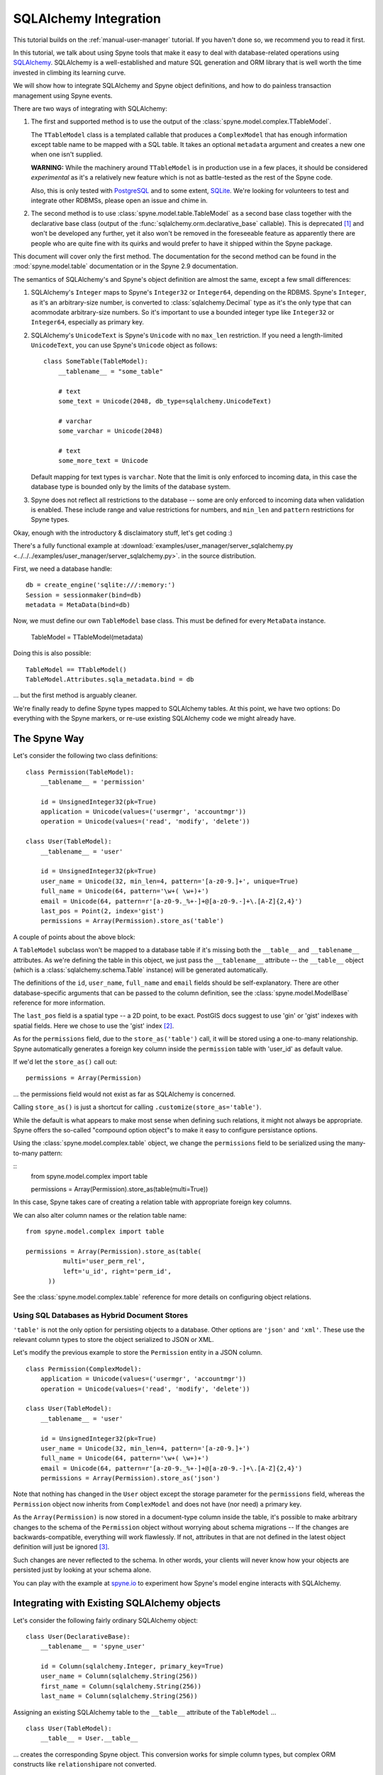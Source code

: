 
.. _manual-sqlalchemy:

SQLAlchemy Integration
======================

This tutorial builds on the :ref:`manual-user-manager` tutorial. If you
haven't done so, we recommend you to read it first.

In this tutorial, we talk about using Spyne tools that make it easy to deal
with database-related operations using `SQLAlchemy <http://sqlalchemy.org>`_.
SQLAlchemy is a well-established and mature SQL generation and ORM library
that is well worth the time invested in climbing its learning curve.

We will show how to integrate SQLAlchemy and Spyne object definitions, and
how to do painless transaction management using Spyne events.

There are two ways of integrating with SQLAlchemy:

1. The first and supported method is to use the output of the
   :class:`spyne.model.complex.TTableModel`.

   The ``TTableModel`` class is a templated callable that produces a
   ``ComplexModel`` that has enough information except table name to be mapped
   with a SQL table. It takes an optional ``metadata`` argument and creates a
   new one when one isn't supplied.

   **WARNING:** While the machinery around ``TTableModel`` is in production
   use in a few places, it should be considered *experimental* as it's a
   relatively new feature which is not as battle-tested as the rest of the
   Spyne code.

   Also, this is only tested with `PostgreSQL <http://postgresql.org>`_ and
   to some extent, `SQLite <http://sqlite.org>`_\.
   We're looking for volunteers to test and integrate other RDBMSs, please
   open an issue and chime in.

2. The second method is to use :class:`spyne.model.table.TableModel` as a
   second base class together with the declarative base class (output of the
   :func:`sqlalchemy.orm.declarative_base` callable). This is deprecated [#]_
   and won't be developed any further, yet it also won't be removed in the
   foreseeable feature as apparently there are people who are quite fine with
   its quirks and would prefer to have it shipped within the Spyne package.

This document will cover only the first method. The documentation for the
second method can be found in the :mod:`spyne.model.table` documentation or in
the Spyne 2.9 documentation.

The semantics of SQLAlchemy's and Spyne's object definition are almost the
same, except a few small differences:

#. SQLAlchemy's ``Integer`` maps to Spyne's ``Integer32`` or ``Integer64``\,
   depending on the RDBMS. Spyne's ``Integer``\, as it's an arbitrary-size
   number, is converted to :class:`sqlalchemy.Decimal` type as it's the only
   type that can acommodate arbitrary-size numbers. So it's important to use a
   bounded integer type like ``Integer32`` or ``Integer64``\, especially as
   primary key.

#. SQLAlchemy's ``UnicodeText`` is Spyne's ``Unicode`` with no ``max_len``
   restriction. If you need a length-limited ``UnicodeText``, you can use
   Spyne's ``Unicode`` object as follows: ::

        class SomeTable(TableModel):
            __tablename__ = "some_table"

            # text
            some_text = Unicode(2048, db_type=sqlalchemy.UnicodeText)

            # varchar
            some_varchar = Unicode(2048)

            # text
            some_more_text = Unicode

   Default mapping for text types is ``varchar``\. Note that the limit is only
   enforced to incoming data, in this case the database type is bounded only
   by the limits of the database system.

#. Spyne does not reflect all restrictions to the database -- some are only
   enforced to incoming data when validation is enabled. These include range
   and value restrictions for numbers, and ``min_len`` and ``pattern``
   restrictions for Spyne types.

Okay, enough with the introductory & disclaimatory stuff, let's get coding :)

There's a fully functional example at
:download:`examples/user_manager/server_sqlalchemy.py <../../../examples/user_manager/server_sqlalchemy.py>`\.
in the source distribution.

First, we need a database handle: ::

    db = create_engine('sqlite:///:memory:')
    Session = sessionmaker(bind=db)
    metadata = MetaData(bind=db)

Now, we must define our own ``TableModel`` base class. This must be defined
for every ``MetaData`` instance.

    TableModel = TTableModel(metadata)

Doing this is also possible: ::

    TableModel == TTableModel()
    TableModel.Attributes.sqla_metadata.bind = db

... but the first method is arguably cleaner.

We're finally ready to define Spyne types mapped to SQLAlchemy tables. At this
point, we have two options: Do everything with the Spyne markers, or re-use
existing SQLAlchemy code we might already have.

The Spyne Way
-------------

Let's consider the following two class definitions: ::

    class Permission(TableModel):
        __tablename__ = 'permission'

        id = UnsignedInteger32(pk=True)
        application = Unicode(values=('usermgr', 'accountmgr'))
        operation = Unicode(values=('read', 'modify', 'delete'))

    class User(TableModel):
        __tablename__ = 'user'

        id = UnsignedInteger32(pk=True)
        user_name = Unicode(32, min_len=4, pattern='[a-z0-9.]+', unique=True)
        full_name = Unicode(64, pattern='\w+( \w+)+')
        email = Unicode(64, pattern=r'[a-z0-9._%+-]+@[a-z0-9.-]+\.[A-Z]{2,4}')
        last_pos = Point(2, index='gist')
        permissions = Array(Permission).store_as('table')

A couple of points about the above block:

A ``TableModel`` subclass won't be mapped to a database table if it's missing
both the ``__table__`` and ``__tablename__`` attributes. As we're defining the
table in this object, we just pass the ``__tablename__`` attribute -- the
``__table__`` object (which is a :class:`sqlalchemy.schema.Table` instance)
will be generated automatically.

The definitions of the ``id``\, ``user_name``\, ``full_name`` and ``email``
fields should be self-explanatory. There are other database-specific arguments
that can be passed to the column definition, see the
:class:`spyne.model.ModelBase` reference for more information.

The ``last_pos`` field is a spatial type -- a 2D point, to be
exact. PostGIS docs suggest to use 'gin' or 'gist' indexes with spatial
fields. Here we chose to use the 'gist' index [#]_.

As for the ``permissions`` field, due to the ``store_as('table')`` call, it
will be stored using a one-to-many relationship. Spyne automatically
generates a foreign key column inside the ``permission`` table with 'user_id'
as default value.

If we'd let the ``store_as()`` call out: ::

        permissions = Array(Permission)

... the permissions field would not exist as far as SQLAlchemy is concerned.

Calling ``store_as()`` is just a shortcut for calling
``.customize(store_as='table')``\. 

While the default is what appears to make most sense when defining such
relations, it might not always be appropriate. Spyne offers the so-called
"compound option object"s to make it easy to configure persistance options.

Using the :class:`spyne.model.complex.table` object, we change the
``permissions`` field to be serialized using the many-to-many pattern:

::
        from spyne.model.complex import table

        permissions = Array(Permission).store_as(table(multi=True))

In this case, Spyne takes care of creating a relation table with appropriate
foreign key columns. 

We can also alter column names or the relation table name:

::

        from spyne.model.complex import table

        permissions = Array(Permission).store_as(table(
                  multi='user_perm_rel',
                  left='u_id', right='perm_id',
              ))


See the :class:`spyne.model.complex.table` reference for more details on
configuring object relations.

Using SQL Databases as Hybrid Document Stores
^^^^^^^^^^^^^^^^^^^^^^^^^^^^^^^^^^^^^^^^^^^^^

``'table'`` is not the only option for persisting objects to a database. Other
options are ``'json'`` and ``'xml'``\. These use the relevant column types to
store the object serialized to JSON or XML.

Let's modify the previous example to store the ``Permission`` entity in a JSON
column. ::

    class Permission(ComplexModel):
        application = Unicode(values=('usermgr', 'accountmgr'))
        operation = Unicode(values=('read', 'modify', 'delete'))

    class User(TableModel):
        __tablename__ = 'user'

        id = UnsignedInteger32(pk=True)
        user_name = Unicode(32, min_len=4, pattern='[a-z0-9.]+')
        full_name = Unicode(64, pattern='\w+( \w+)+')
        email = Unicode(64, pattern=r'[a-z0-9._%+-]+@[a-z0-9.-]+\.[A-Z]{2,4}')
        permissions = Array(Permission).store_as('json')

Note that nothing has changed in the ``User`` object except the storage
parameter for the ``permissions`` field, whereas the ``Permission`` object now
inherits from ``ComplexModel`` and does not have (nor need) a primary key.

As the ``Array(Permission)`` is now stored in a document-type column inside
the table, it's possible to make arbitrary changes to the schema of the
``Permission`` object without worrying about schema migrations -- If the
changes are backwards-compatible, everything will work flawlessly. If not,
attributes in that are not defined in the latest object definition will just
be ignored [#]_.

Such changes are never reflected to the schema. In other words, your clients
will never know how your objects are persisted just by looking at your schema
alone.

You can play with the example at `spyne.io <http://spyne.io/#s=sql>`_ to
experiment how Spyne's model engine interacts with SQLAlchemy.

Integrating with Existing SQLAlchemy objects
--------------------------------------------

Let's consider the following fairly ordinary SQLAlchemy object: ::

    class User(DeclarativeBase):
        __tablename__ = 'spyne_user'

        id = Column(sqlalchemy.Integer, primary_key=True)
        user_name = Column(sqlalchemy.String(256))
        first_name = Column(sqlalchemy.String(256))
        last_name = Column(sqlalchemy.String(256))

Assigning an existing SQLAlchemy table to the ``__table__`` attribute of the
``TableModel`` ... ::

    class User(TableModel):
        __table__ = User.__table__

... creates the corresponding Spyne object. This conversion works for simple
column types, but complex ORM constructs like ``relationship``\ are not
converted.

If you want to override which columns are exposed, you must set everything
manually: ::

    class User(TableModel):
        __table__ = User.__table__

        id = UnsignedInteger32
        user_name = Unicode(32, min_len=4, pattern='[a-z0-9.]+')
        full_name = Unicode(64, pattern='\w+( \w+)+')
        email = Unicode(64, pattern=r'[a-z0-9._%+-]+@[a-z0-9.-]+\.[A-Z]{2,4}')

Any field not listed here does not exist as far as Spyne is concerned.

This is still one of the weaker spots of SQLAlchemy integration, please chime
in with your ideas on how we should handle different cases!

What's next?
------------

This tutorial walks you through most of what you need to know to implement
complex, real-world services. You can read the :ref:`manual-metadata` section
where service metadata management APIs are introduced, but otherwise, you're
mostly set.

You also refer to the reference of the documentation or the mailing list if
you have further questions.


.. [#] The reasons for its depreciation are as follows:

       #. The old way of trying to fuse metaclasses was a nightmare to
          maintain.

       #. The new API can handle existing SQLAlchemy objects via the
          ``__table__`` attribute trick.

       #. It's not easy to add arbitrary restrictions (like pattern) when
          using the SQLAlchemy API.

.. [#] It's not possible to use an Array of primitives directly for
       ``'table'`` storage -- create a ComplexModel with a primary key field
       as a workaround. (or, you guessed it, send a patch!...)

.. [#] To make the case with non-backwards-compatible changes work, an
       implicit versioning support must be added. Assuming that everybody
       agrees that this is a good idea, adding this feature would be another
       interesting project.

       Feedback is welcome!
